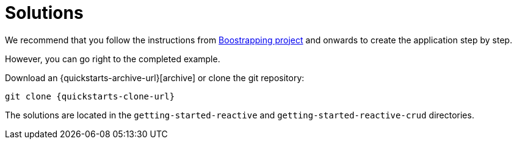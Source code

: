 ifdef::context[:parent-context: {context}]
[id="solutions_{context}"]
= Solutions
:context: solutions

We recommend that you follow the instructions from <<bootstrapping-the-project,Boostrapping project>> and onwards to create the application step by step.

However, you can go right to the completed example.

Download an {quickstarts-archive-url}[archive] or clone the git repository:

[source,shell,subs="attributes+"]
----
git clone {quickstarts-clone-url}
----

The solutions are located in the `getting-started-reactive` and `getting-started-reactive-crud` directories.


ifdef::parent-context[:context: {parent-context}]
ifndef::parent-context[:!context:]